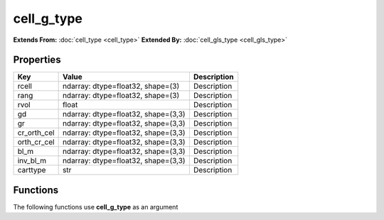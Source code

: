 ###########
cell_g_type
###########

**Extends From:** :doc:`cell_type <cell_type>`
**Extended By:**  :doc:`cell_gls_type <cell_gls_type>`

Properties
----------
.. list-table::
   :header-rows: 1

   * - Key
     - Value
     - Description
   * - rcell
     - ndarray: dtype=float32, shape=(3)
     - Description
   * - rang
     - ndarray: dtype=float32, shape=(3)
     - Description
   * - rvol
     - float
     - Description
   * - gd
     - ndarray: dtype=float32, shape=(3,3)
     - Description
   * - gr
     - ndarray: dtype=float32, shape=(3,3)
     - Description
   * - cr_orth_cel
     - ndarray: dtype=float32, shape=(3,3)
     - Description
   * - orth_cr_cel
     - ndarray: dtype=float32, shape=(3,3)
     - Description
   * - bl_m
     - ndarray: dtype=float32, shape=(3,3)
     - Description
   * - inv_bl_m
     - ndarray: dtype=float32, shape=(3,3)
     - Description
   * - carttype
     - str
     - Description

Functions
---------
The following functions use **cell_g_type** as an argument
